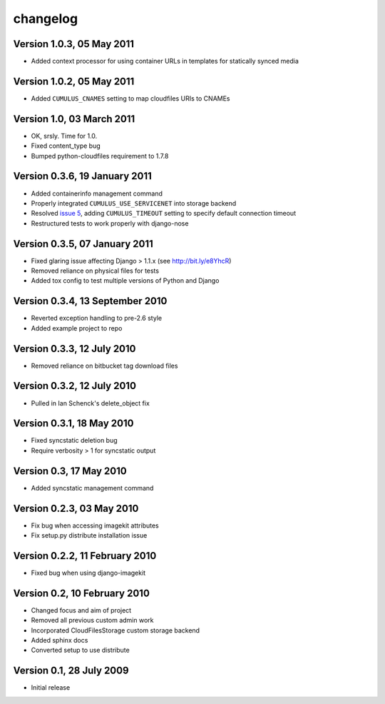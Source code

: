 changelog
=========

Version 1.0.3, 05 May 2011
**************************

* Added context processor for using container URLs in templates for statically synced media

Version 1.0.2, 05 May 2011
**************************

* Added ``CUMULUS_CNAMES`` setting to map cloudfiles URIs to CNAMEs

Version 1.0, 03 March 2011
**************************

* OK, srsly. Time for 1.0.
* Fixed content_type bug
* Bumped python-cloudfiles requirement to 1.7.8

Version 0.3.6, 19 January 2011
******************************

* Added containerinfo management command
* Properly integrated ``CUMULUS_USE_SERVICENET`` into storage backend
* Resolved `issue 5`_, adding ``CUMULUS_TIMEOUT`` setting to specify default connection timeout
* Restructured tests to work properly with django-nose

.. _issue 5: https://github.com/richleland/django-cumulus/issues/issue/5

Version 0.3.5, 07 January 2011
******************************

* Fixed glaring issue affecting Django > 1.1.x (see http://bit.ly/e8YhcR)
* Removed reliance on physical files for tests
* Added tox config to test multiple versions of Python and Django

Version 0.3.4, 13 September 2010
********************************

* Reverted exception handling to pre-2.6 style
* Added example project to repo

Version 0.3.3, 12 July 2010
***************************

* Removed reliance on bitbucket tag download files

Version 0.3.2, 12 July 2010
***************************

* Pulled in Ian Schenck's delete_object fix

Version 0.3.1, 18 May 2010
**************************

* Fixed syncstatic deletion bug
* Require verbosity > 1 for syncstatic output

Version 0.3, 17 May 2010
**************************

* Added syncstatic management command

Version 0.2.3, 03 May 2010
**************************

* Fix bug when accessing imagekit attributes
* Fix setup.py distribute installation issue

Version 0.2.2, 11 February 2010
*******************************

* Fixed bug when using django-imagekit

Version 0.2, 10 February 2010
*****************************

* Changed focus and aim of project
* Removed all previous custom admin work
* Incorporated CloudFilesStorage custom storage backend
* Added sphinx docs
* Converted setup to use distribute

Version 0.1, 28 July 2009
*************************

* Initial release
